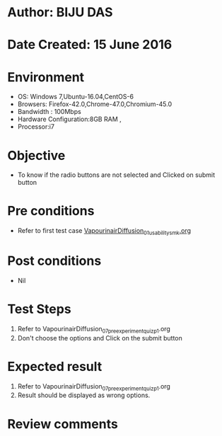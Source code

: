 * Author: BIJU DAS
* Date Created: 15 June 2016
* Environment
  - OS: Windows 7,Ubuntu-16.04,CentOS-6
  - Browsers: Firefox-42.0,Chrome-47.0,Chromium-45.0
  - Bandwidth : 100Mbps
  - Hardware Configuration:8GB RAM , 
  - Processor:i7

* Objective
  - To know if the radio buttons are not selected and Clicked on submit button

* Pre conditions
  - Refer to first test case [[https://github.com/Virtual-Labs/virtual-mass-transfer-lab-iitg/blob/master/test-cases/integration_test-cases/VapourinairDiffusion/VapourinairDiffusion_01_usability_smk.org][VapourinairDiffusion_01_usability_smk.org]] 

* Post conditions
   - Nil
* Test Steps
  1. Refer to VapourinairDiffusion_07_preexperimentquiz_p1.org
  2. Don't choose the options and Click on the submit button

* Expected result
  1. Refer to VapourinairDiffusion_07_preexperimentquiz_p1.org
  2. Result should be displayed as wrong options.

* Review comments
